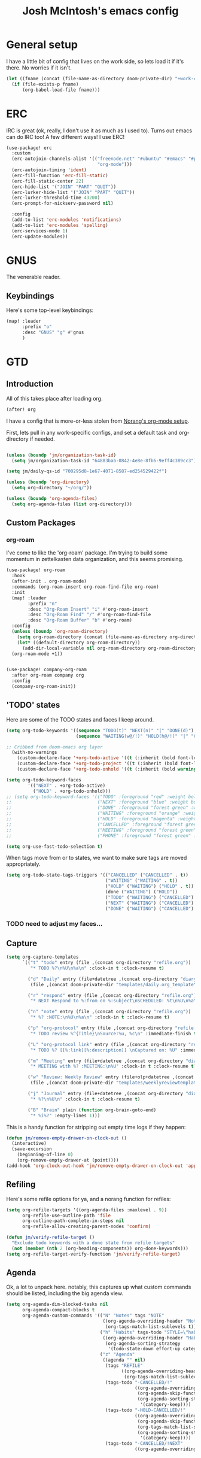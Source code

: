 #+TITLE: Josh McIntosh's emacs config

* General setup
:PROPERTIES:
:ID:       36dcddeb-f7bf-47c0-8609-c605c74fdbdc
:END:
I have a little bit of config that lives on the work side, so lets load it if
it's there. No worries if it isn't.

#+BEGIN_SRC emacs-lisp :tangle yes
(let ((fname (concat (file-name-as-directory doom-private-dir) "+work-config.org")))
  (if (file-exists-p fname)
      (org-babel-load-file fname)))

#+END_SRC
* ERC
IRC is great (ok, really, I don't use it as much as I used to). Turns out emacs
can do IRC too! A few different ways! I use ERC!

#+begin_src emacs-lisp :tangle yes
(use-package! erc
  :custom
  (erc-autojoin-channels-alist '(("freenode.net" "#ubuntu" "#emacs" "#python"
                                  "org-mode")))
  (erc-autojoin-timing 'ident)
  (erc-fill-function 'erc-fill-static)
  (erc-fill-static-center 22)
  (erc-hide-list '("JOIN" "PART" "QUIT"))
  (erc-lurker-hide-list '("JOIN" "PART" "QUIT"))
  (erc-lurker-threshold-time 43200)
  (erc-prompt-for-nickserv-password nil)

  :config
  (add-to-list 'erc-modules 'notifications)
  (add-to-list 'erc-modules 'spelling)
  (erc-services-mode 1)
  (erc-update-modules))
#+end_src
* GNUS
:PROPERTIES:
:ID:       563a8e77-2ada-4025-96e6-dd5523978c3b
:END:
The venerable reader.
** Keybindings
:PROPERTIES:
:ID:       26baf050-8efe-4e69-a302-3607a8c72ae2
:END:
Here's some top-level keybindings:
#+BEGIN_SRC emacs-lisp :tangle yes
(map! :leader
      :prefix "o"
      :desc "GNUS" "g" #'gnus
      )
#+END_SRC

* GTD
:PROPERTIES:
:ID:       b4a9fe5a-7e7d-4179-b60d-02c55d61a6c7
:END:
** Introduction
All of this takes place after loading org.
#+begin_src emacs-lisp :tangle yes
(after! org
#+end_src

I have a config that is more-or-less stolen from [[http://doc.norang.ca/org-mode.html][Norang's org-mode setup]].

First, lets  pull in any work-specific configs, and set a default task and
org-directory if needed.

#+BEGIN_SRC emacs-lisp :tangle yes

  (unless (boundp 'jm/organization-task-id)
    (setq jm/organization-task-id "64883bab-0842-4e8e-8fb6-9eff4c389cc3"))

  (setq jm/daily-qs-id "700295d8-1e67-4071-8587-ed254529422f")

  (unless (boundp 'org-directory)
    (setq org-directory "~/org/"))

  (unless (boundp 'org-agenda-files)
    (setq org-agenda-files (list org-directory)))

#+END_SRC

** Custom Packages
*** org-roam
I've come to like the 'org-roam' package. I'm trying to build some momentum in
zettelkasten data organization, and this seems promising.

#+BEGIN_SRC emacs-lisp :tangle yes
(use-package! org-roam
  :hook
  (after-init . org-roam-mode)
  :commands (org-roam-insert org-roam-find-file org-roam)
  :init
  (map! :leader
        :prefix "n"
        :desc "Org-Roam Insert" "i" #'org-roam-insert
        :desc "Org-Roam Find" "/" #'org-roam-find-file
        :desc "Org-Roam Buffer" "b" #'org-roam)
  :config
  (unless (boundp 'org-roam-directory)
    (setq org-roam-directory (concat (file-name-as-directory org-directory) "KB"))
    (let* ((default-directory org-roam-directory))
      (add-dir-local-variable nil org-roam-directory org-roam-directory)))
  (org-roam-mode +1))


(use-package! company-org-roam
  :after org-roam company org
  :config
  (company-org-roam-init))
#+END_SRC
** 'TODO' states
:PROPERTIES:
:ID:       4e88dac9-9edb-4d7f-823a-ec5e1aeb3610
:END:
Here are some of the TODO states and faces I keep around.
#+BEGIN_SRC  emacs-lisp :tangle yes
(setq org-todo-keywords '((sequence "TODO(t)" "NEXT(n)" "|" "DONE(d)")
                          (sequence "WAITING(w@/!)" "HOLD(h@/!)" "|" "CANCELLED(c@/!)" "PHONE" "MEETING")))

;; Cribbed from doom-emacs org layer
  (with-no-warnings
    (custom-declare-face '+org-todo-active '((t (:inherit (bold font-lock-constant-face org-todo)))) "")
    (custom-declare-face '+org-todo-project '((t (:inherit (bold font-lock-doc-face org-todo)))) "")
    (custom-declare-face '+org-todo-onhold '((t (:inherit (bold warning org-todo)))) ""))

(setq org-todo-keyword-faces
        '(("NEXT" . +org-todo-active)
          ("HOLD" . +org-todo-onhold)))
;; (setq org-todo-keyword-faces '(("TODO" :foreground "red" :weight bold)
;;                                ("NEXT" :foreground "blue" :weight bold)
;;                                ("DONE" :foreground "forest green" :weight bold)
;;                                ("WAITING" :foreground "orange" :weight bold)
;;                                ("HOLD" :foreground "magenta" :weight bold)
;;                                ("CANCELLED" :foreground "forest green" :weight bold)
;;                                ("MEETING" :foreground "forest green" :weight bold)
;;                                ("PHONE" :foreground "forest green" :weight bold)))

(setq org-use-fast-todo-selection t)
#+END_SRC

When tags move from or to states, we want to make sure tags are moved
appropriately.

#+BEGIN_SRC emacs-lisp :tangle yes
(setq org-todo-state-tags-triggers '(("CANCELLED" ("CANCELLED" . t))
                                     ("WAITING" ("WAITING" . t))
                                     ("HOLD" ("WAITING") ("HOLD" . t))
                                     (done ("WAITING") ("HOLD"))
                                     ("TODO" ("WAITING") ("CANCELLED") ("HOLD"))
                                     ("NEXT" ("WAITING") ("CANCELLED") ("HOLD"))
                                     ("DONE" ("WAITING") ("CANCELLED") ("HOLD"))))

#+END_SRC
*** TODO need to adjust my faces...
:PROPERTIES:
:ID:       2f8d1219-407c-4f95-82cd-08f6473b30ef
:END:
** Capture
:PROPERTIES:
:ID:       19a0f630-6201-477a-9de0-b3ce6a74d31d
:END:
#+BEGIN_SRC emacs-lisp :tangle yes
(setq org-capture-templates
      `(("t" "todo" entry (file ,(concat org-directory "refile.org"))
         "* TODO %?\n%U\n%a\n" :clock-in t :clock-resume t)

        ("d" "Daily" entry (file+datetree ,(concat org-directory "diary.org"))
         (file ,(concat doom-private-dir "templates/daily.org_template")))

        ("r" "respond" entry (file ,(concat org-directory "refile.org"))
         "* NEXT Respond to %:from on %:subject\nSCHEDULED: %t\n%U\n%a\n" :clock-in t :clock-resume t :immediate-finish t)

        ("n" "note" entry (file ,(concat org-directory "refile.org"))
         "* %? :NOTE:\n%U\n%a\n" :clock-in t :clock-resume t)

        ("p" "org-protocol" entry (file ,(concat org-directory "refile.org"))
         "* TODO review %^{Title}\nSource:%u, %c\n" :immediate-finish t)

        ("L" "org-protocol link" entry (file ,(concat org-directory "refile.org"))
         "* TODO %? [[%:link][%:description]] \nCaptured on: %U" :immediate-finish t)

        ("m" "Meeting" entry (file+datetree ,(concat org-directory "diary.org"))
         "* MEETING with %? :MEETING:\n%U" :clock-in t :clock-resume t)

        ("w" "Review: Weekly Review" entry (file+olp+datetree ,(concat org-directory "reviews.org"))
         (file ,(concat doom-private-dir "templates/weeklyreviewtemplate.org")))

        ("j" "Journal" entry (file+datetree ,(concat org-directory "diary.org"))
         "* %?\n%U\n" :clock-in t :clock-resume t)

        ("B" "Brain" plain (function org-brain-goto-end)
         "* %i%?" :empty-lines 1)))

#+END_SRC

This is a handy function for stripping out empty time logs if they happen:
#+begin_src emacs-lisp :tangle yes
  (defun jm/remove-empty-drawer-on-clock-out ()
    (interactive)
    (save-excursion
      (beginning-of-line 0)
      (org-remove-empty-drawer-at (point))))
  (add-hook 'org-clock-out-hook 'jm/remove-empty-drawer-on-clock-out 'append)

#+end_src
** Refiling
:PROPERTIES:
:ID:       12181d3c-73ae-4579-95fd-bf763dfeb62e
:END:
Here's some refile options for ya, and a norang function for refiles:

#+BEGIN_SRC emacs-lisp :tangle yes
(setq org-refile-targets '((org-agenda-files :maxlevel . 9))
      org-refile-use-outline-path 'file
      org-outline-path-complete-in-steps nil
      org-refile-allow-creating-parent-nodes 'confirm)

(defun jm/verify-refile-target ()
  "Exclude todo keywords with a done state from refile targets"
  (not (member (nth 2 (org-heading-components)) org-done-keywords)))
(setq org-refile-target-verify-function 'jm/verify-refile-target)

#+END_SRC
** Agenda
:PROPERTIES:
:ID:       f6a34725-144a-4326-ac09-f5ded5623678
:END:
Ok, a lot to unpack here. notably, this captures up what custom commands should
be listed, including the big agenda view.
#+BEGIN_SRC emacs-lisp :tangle yes
(setq org-agenda-dim-blocked-tasks nil
      org-agenda-compact-blocks t
      org-agenda-custom-commands '(("N" "Notes" tags "NOTE"
                                    ((org-agenda-overriding-header "Notes")
                                     (org-tags-match-list-sublevels t)))
                                   ("h" "Habits" tags-todo "STYLE=\"habit\""
                                    ((org-agenda-overriding-header "Habits")
                                     (org-agenda-sorting-strategy
                                      '(todo-state-down effort-up category-keep))))
                                   ("z" "Agenda"
                                    ((agenda "" nil)
                                     (tags "REFILE"
                                           ((org-agenda-overriding-header "Tasks to Refile")
                                            (org-tags-match-list-sublevels nil)))
                                     (tags-todo "-CANCELLED/!"
                                                ((org-agenda-overriding-header "Stuck Projects")
                                                 (org-agenda-skip-function 'jm/skip-non-stuck-projects)
                                                 (org-agenda-sorting-strategy
                                                  '(category-keep))))
                                     (tags-todo "-HOLD-CANCELLED/!"
                                                ((org-agenda-overriding-header "Projects")
                                                 (org-agenda-skip-function 'jm/skip-non-projects)
                                                 (org-tags-match-list-sublevels 'indented)
                                                 (org-agenda-sorting-strategy
                                                  '(category-keep))))
                                     (tags-todo "-CANCELLED/!NEXT"
                                                ((org-agenda-overriding-header (concat "Project Next Tasks"
                                                                                       (if jm/hide-scheduled-and-waiting-next-tasks
                                                                                           ""
                                                                                         " (including WAITING and SCHEDULED tasks)")))
                                                 (org-agenda-skip-function 'jm/skip-projects-and-habits-and-single-tasks)
                                                 (org-tags-match-list-sublevels t)
                                                 (org-agenda-todo-ignore-scheduled jm/hide-scheduled-and-waiting-next-tasks)
                                                 (org-agenda-todo-ignore-deadlines jm/hide-scheduled-and-waiting-next-tasks)
                                                 (org-agenda-todo-ignore-with-date jm/hide-scheduled-and-waiting-next-tasks)
                                                 (org-agenda-sorting-strategy
                                                  '(todo-state-down effort-up category-keep))))
                                     (tags-todo "-REFILE-CANCELLED-WAITING-HOLD/!"
                                                ((org-agenda-overriding-header (concat "Project Subtasks"
                                                                                       (if jm/hide-scheduled-and-waiting-next-tasks
                                                                                           ""
                                                                                         " (including WAITING and SCHEDULED tasks)")))
                                                 (org-agenda-skip-function 'jm/skip-non-project-tasks)
                                                 (org-agenda-todo-ignore-scheduled jm/hide-scheduled-and-waiting-next-tasks)
                                                 (org-agenda-todo-ignore-deadlines jm/hide-scheduled-and-waiting-next-tasks)
                                                 (org-agenda-todo-ignore-with-date jm/hide-scheduled-and-waiting-next-tasks)
                                                 (org-agenda-sorting-strategy
                                                  '(category-keep))))
                                     (tags-todo "-REFILE-CANCELLED-WAITING-HOLD/!"
                                                ((org-agenda-overriding-header (concat "Standalone Tasks"
                                                                                       (if jm/hide-scheduled-and-waiting-next-tasks
                                                                                           ""
                                                                                         " (including WAITING and SCHEDULED tasks)")))
                                                 (org-agenda-skip-function 'jm/skip-project-tasks)
                                                 (org-agenda-todo-ignore-scheduled jm/hide-scheduled-and-waiting-next-tasks)
                                                 (org-agenda-todo-ignore-deadlines jm/hide-scheduled-and-waiting-next-tasks)
                                                 (org-agenda-todo-ignore-with-date jm/hide-scheduled-and-waiting-next-tasks)
                                                 (org-agenda-sorting-strategy
                                                  '(category-keep))))
                                     (tags-todo "-CANCELLED+WAITING|HOLD/!"
                                                ((org-agenda-overriding-header (concat "Waiting and Postponed Tasks"
                                                                                       (if jm/hide-scheduled-and-waiting-next-tasks
                                                                                           ""
                                                                                         " (including WAITING and SCHEDULED tasks)")))
                                                 (org-agenda-skip-function 'jm/skip-non-tasks)
                                                 (org-tags-match-list-sublevels nil)
                                                 (org-agenda-todo-ignore-scheduled jm/hide-scheduled-and-waiting-next-tasks)
                                                 (org-agenda-todo-ignore-deadlines jm/hide-scheduled-and-waiting-next-tasks)))
                                     (tags "-REFILE/"
                                           ((org-agenda-overriding-header "Tasks to Archive")
                                            (org-agenda-skip-function 'jm/skip-non-archivable-tasks)
                                            (org-tags-match-list-sublevels nil))))
                                    nil)))

#+END_SRC

I also found this digging through the norang configs, which I hadn't seen? huh.
#+begin_src emacs-lisp :tangle yes
(defun jm/org-auto-exclude-function (tag)
  "Automatic task exclusion in the agenda with / RET"
  (and (cond
        ((string= tag "hold")
         t)
        ((string= tag "farm")
         t))
       (concat "-" tag)))

(setq org-agenda-auto-exclude-function 'bh/org-auto-exclude-function)
#+end_src

I have a keymap direct to the big org-agenda view, and it calls this function.

#+begin_src emacs-lisp :tangle yes
  (defun jm/org-agenda (&optional arg)
    (interactive "P")
    (org-agenda arg "z"))
#+end_src

This is probably more about archiving, but I still need to dig deeper on that.

#+begin_src emacs-lisp :tangle yes
  (defun jm/skip-non-archivable-tasks ()
    "Skip trees that are not available for archiving"
    (save-restriction
      (widen)
      ;; Consider only tasks with done todo headings as archivable candidates
      (let ((next-headline (save-excursion (or (outline-next-heading) (point-max))))
            (subtree-end (save-excursion (org-end-of-subtree t))))
        (if (member (org-get-todo-state) org-todo-keywords-1)
            (if (member (org-get-todo-state) org-done-keywords)
                (let* ((daynr (string-to-number (format-time-string "%d" (current-time))))
                       (a-month-ago (* 60 60 24 (+ daynr 1)))
                       (last-month (format-time-string "%Y-%m-" (time-subtract (current-time) (seconds-to-time a-month-ago))))
                       (this-month (format-time-string "%Y-%m-" (current-time)))
                       (subtree-is-current (save-excursion
                                             (forward-line 1)
                                             (and (< (point) subtree-end)
                                                  (re-search-forward (concat last-month "\\|" this-month) subtree-end t)))))
                  (if subtree-is-current
                      subtree-end ; Has a date in this month or last month, skip it
                    nil))  ; available to archive
              (or subtree-end (point-max)))
          next-headline))))

  (defun jm/mark-next-parent-tasks-todo ()
    "Visit each parent task and change NEXT states to TODO"
    (let ((mystate (or (and (fboundp 'org-state)
                            state)
                       (nth 2 (org-heading-components)))))
      (when mystate
        (save-excursion
          (while (org-up-heading-safe)
            (when (member (nth 2 (org-heading-components)) (list "NEXT"))
              (org-todo "TODO")))))))
#+end_src

** Time Clocking
:PROPERTIES:
:ID:       26abc204-2860-440a-8c36-22f35a3349d9
:END:
This is probably the beating heart of norangs config. there's a lot of time and
effort that goes into it.
#+BEGIN_SRC emacs-lisp :tangle yes
(org-clock-persistence-insinuate)

(setq org-clock-history-length 23
      org-clock-in-resume t
      org-clock-in-switch-to-state 'jm/clock-in-to-next
      org-drawers (quote ("PROPERTIES" "LOGBOOK"))
      org-log-done 'time
      org-clock-into-drawer t
      org-clock-out-when-done t
      org-clock-persist t
      org-clock-persist-query-resume nil
      org-clock-auto-clock-resolution (quote when-no-clock-is-running)
      org-clock-report-include-clocking-task t
      jm/keep-clock-running nil)

(defun jm/clock-in-to-next (_)
  "Switch a task from TODO to NEXT when clocking in.
Skips capture tasks, projects, and subprojects.
Switch projects and subprojects from NEXT back to TODO"
  (when (not (and (boundp 'org-capture-mode) org-capture-mode))
    (cond
     ((and (member (org-get-todo-state) (list "TODO"))
           (jm/is-task-p))
      "NEXT")
     ((and (member (org-get-todo-state) (list "NEXT"))
           (jm/is-project-p))
      "TODO"))))

(defun jm/find-project-task ()
  "Move point to the parent (project) task if any"
  (save-restriction
    (widen)
    (let ((parent-task (save-excursion (org-back-to-heading 'invisible-ok) (point))))
      (while (org-up-heading-safe)
        (when (member (nth 2 (org-heading-components)) org-todo-keywords-1)
          (setq parent-task (point))))
      (goto-char parent-task)
      parent-task)))

(defun jm/punch-in (arg)
  "Start continuous clocking and set the default task to the
selected task.  If no task is selected set the Organization task
as the default task."
  (interactive "p")
  (setq jm/keep-clock-running t)
  (if (equal major-mode 'org-agenda-mode)
      ;;
      ;; We're in the agenda
      ;;
      (let* ((marker (org-get-at-bol 'org-hd-marker))
             (tags (org-with-point-at marker (org-get-tags-at))))
        (if (and (eq arg 4) tags)
            (org-agenda-clock-in '(16))
          (jm/clock-in-organization-task-as-default)))
    ;;
    ;; We are not in the agenda
    ;;
    (save-restriction
      (widen)
                                        ; Find the tags on the current task
      (if (and (equal major-mode 'org-mode) (not (org-before-first-heading-p)) (eq arg 4))
          (org-clock-in '(16))
        (jm/clock-in-organization-task-as-default)))))

(defun jm/punch-out ()
  (interactive)
  (setq jm/keep-clock-running nil)
  (when (org-clock-is-active)
    (org-clock-out))
  (org-agenda-remove-restriction-lock))

(defun jm/clock-in-default-task ()
  (save-excursion
    (org-with-point-at org-clock-default-task
      (org-clock-in))))

(defun jm/clock-in-parent-task ()
  "Move point to the parent (project) task if any and clock in"
  (let ((parent-task))
    (save-excursion
      (save-restriction
        (widen)
        (while (and (not parent-task) (org-up-heading-safe))
          (when (member (nth 2 (org-heading-components)) org-todo-keywords-1)
            (setq parent-task (point))))
        (if parent-task
            (org-with-point-at parent-task
              (org-clock-in))
          (when jm/keep-clock-running
            (jm/clock-in-default-task)))))))

(defun jm/clock-in-organization-task-as-default ()
  (interactive)
  (org-with-point-at (org-id-find jm/organization-task-id 'marker)
    (org-clock-in '(16))))

(defun jm/clock-out-maybe ()
  (when (and jm/keep-clock-running
             (not org-clock-clocking-in)
             (marker-buffer org-clock-default-task)
             (not org-clock-resolving-clocks-due-to-idleness))
    (jm/clock-in-parent-task)))
(add-hook 'org-clock-out-hook 'jm/clock-out-maybe 'append)

(defun jm/clock-in-task-by-id (id)
  "Clock in a task by id"
  (org-with-point-at (org-id-find id 'marker)
    (org-clock-in nil)))

(defun jm/clock-in-last-task (arg)
  "Clock in the interrupted task if there is one
Skip the default task and get the next one.
A prefix arg forces clock in of the default task."
  (interactive "p")
  (let ((clock-in-to-task
         (cond
          ((eq arg 4) org-clock-default-task)
          ((and (org-clock-is-active)
                (equal org-clock-default-task (cadr org-clock-history)))
           (caddr org-clock-history))
          ((org-clock-is-active) (cadr org-clock-history))
          ((equal org-clock-default-task (car org-clock-history)) (cadr org-clock-history))
          (t (car org-clock-history)))))
    (widen)
    (org-with-point-at clock-in-to-task
      (org-clock-in nil))))

(setq org-time-stamp-rounding-minutes (quote (1 1)))
(setq org-agenda-clock-consistency-checks
      (quote (:max-duration "4:00"
              :min-duration 0
              :max-gap 0
              :gap-ok-around ("4:00"))))

(setq org-clock-out-remove-zero-time-clocks t)
(setq org-agenda-clockreport-parameter-plist
      (quote (:link t :maxlevel 5 :fileskip0 t :compact t :narrow 80)))

; Set default column view headings: Task Effort Clock_Summary
(setq org-columns-default-format "%80ITEM(Task) %10Effort(Effort){:} %10CLOCKSUM")
(setq org-global-properties (quote (("Effort_ALL" . "0:15 0:30 0:45 1:00 2:00 3:00 4:00 5:00 6:00 0:00")
                                    ("STYLE_ALL" . "habit"))))

#+END_SRC
** tags
:PROPERTIES:
:ID:       b485ca63-de3e-44d8-b555-368845d9bcea
:END:
this is a bit new to me (as in -- I cribbed it recently...).

#+begin_src emacs-lisp :tangle yes
; Tags with fast selection keys
(setq org-tag-alist (quote ((:startgroup)
                            ("@errand" . ?e)
                            ("@office" . ?o)
                            ("@home" . ?H)
                            ("@farm" . ?f)
                            (:endgroup)
                            ("WAITING" . ?w)
                            ("HOLD" . ?h)
                            ("PERSONAL" . ?P)
                            ("WORK" . ?W)
                            ("FARM" . ?F)
                            ("ORG" . ?O)
                            ("NORANG" . ?N)
                            ("crypt" . ?E)
                            ("NOTE" . ?n)
                            ("CANCELLED" . ?c)
                            ("FLAGGED" . ??))))

; Allow setting single tags without the menu
(setq org-fast-tag-selection-single-key (quote expert))

; For tag searches ignore tasks with scheduled and deadline dates
(setq org-agenda-tags-todo-honor-ignore-options t)
#+end_src

** Daily questions
:PROPERTIES:
:ID:       5cf852d3-a30a-4216-876d-f5859c92add0
:END:
In my capture template for daily questions, I want to copy in the latest set of
daily questions I have (See [[https://amzn.com/0804141231][Triggers]]). this function helps facilitate that.

#+BEGIN_SRC emacs-lisp :tangle yes
  (defun jm/daily-qs ()
    (save-excursion
      (org-id-goto jm/daily-qs-id)
      (org-copy-subtree)
      (current-kill 0 :t)))

#+END_SRC
** "GTD Stuff"
:PROPERTIES:
:ID:       ae3dab52-99e9-4819-8b30-6f0377d00e70
:END:

#+begin_src emacs-lisp :tangle yes
(setq org-stuck-projects (quote ("" nil nil "")))

  (defun jm/is-project-p ()
    "Any task with a todo keyword subtask"
    (save-restriction
      (widen)
      (let ((has-subtask)
            (subtree-end (save-excursion (org-end-of-subtree t)))
            (is-a-task (member (nth 2 (org-heading-components)) org-todo-keywords-1)))
        (save-excursion
          (forward-line 1)
          (while (and (not has-subtask)
                      (< (point) subtree-end)
                      (re-search-forward "^\*+ " subtree-end t))
            (when (member (org-get-todo-state) org-todo-keywords-1)
              (setq has-subtask t))))
        (and is-a-task has-subtask))))

  (defun jm/is-project-subtree-p ()
    "Any task with a todo keyword that is in a project subtree.
Callers of this function already widen the buffer view."
    (let ((task (save-excursion (org-back-to-heading 'invisible-ok)
                                (point))))
      (save-excursion
        (jm/find-project-task)
        (if (equal (point) task)
            nil
          t))))

  (defun jm/is-task-p ()
    "Any task with a todo keyword and no subtask"
    (save-restriction
      (widen)
      (let ((has-subtask)
            (subtree-end (save-excursion (org-end-of-subtree t)))
            (is-a-task (member (nth 2 (org-heading-components)) org-todo-keywords-1)))
        (save-excursion
          (forward-line 1)
          (while (and (not has-subtask)
                      (< (point) subtree-end)
                      (re-search-forward "^\*+ " subtree-end t))
            (when (member (org-get-todo-state) org-todo-keywords-1)
              (setq has-subtask t))))
        (and is-a-task (not has-subtask)))))

  (defun jm/is-subproject-p ()
    "Any task which is a subtask of another project"
    (let ((is-subproject)
          (is-a-task (member (nth 2 (org-heading-components)) org-todo-keywords-1)))
      (save-excursion
        (while (and (not is-subproject) (org-up-heading-safe))
          (when (member (nth 2 (org-heading-components)) org-todo-keywords-1)
            (setq is-subproject t))))
      (and is-a-task is-subproject)))

  (defun jm/list-sublevels-for-projects-indented ()
    "Set org-tags-match-list-sublevels so when restricted to a subtree we list all subtasks.
  This is normally used by skipping functions where this variable is already local to the agenda."
    (if (marker-buffer org-agenda-restrict-begin)
        (setq org-tags-match-list-sublevels 'indented)
      (setq org-tags-match-list-sublevels nil))
    nil)

  (defun jm/list-sublevels-for-projects ()
    "Set org-tags-match-list-sublevels so when restricted to a subtree we list all subtasks.
  This is normally used by skipping functions where this variable is already local to the agenda."
    (if (marker-buffer org-agenda-restrict-begin)
        (setq org-tags-match-list-sublevels t)
      (setq org-tags-match-list-sublevels nil))
    nil)

  (defvar jm/hide-scheduled-and-waiting-next-tasks t)

  (defun jm/toggle-next-task-display ()
    (interactive)
    (setq jm/hide-scheduled-and-waiting-next-tasks (not jm/hide-scheduled-and-waiting-next-tasks))
    (when  (equal major-mode 'org-agenda-mode)
      (org-agenda-redo))
    (message "%s WAITING and SCHEDULED NEXT Tasks" (if jm/hide-scheduled-and-waiting-next-tasks "Hide" "Show")))

  (defun jm/skip-stuck-projects ()
    "Skip trees that are not stuck projects"
    (save-restriction
      (widen)
      (let ((next-headline (save-excursion (or (outline-next-heading) (point-max)))))
        (if (jm/is-project-p)
            (let* ((subtree-end (save-excursion (org-end-of-subtree t)))
                   (has-next ))
              (save-excursion
                (forward-line 1)
                (while (and (not has-next) (< (point) subtree-end) (re-search-forward "^\\*+ NEXT " subtree-end t))
                  (unless (member "WAITING" (org-get-tags-at))
                    (setq has-next t))))
              (if has-next
                  nil
                next-headline)) ; a stuck project, has subtasks but no next task
          nil))))

  (defun jm/skip-non-stuck-projects ()
    "Skip trees that are not stuck projects"
    (jm/list-sublevels-for-projects-indented)
    (save-restriction
      (widen)
      (let ((next-headline (save-excursion (or (outline-next-heading) (point-max)))))
        (if (jm/is-project-p)
            (let* ((subtree-end (save-excursion (org-end-of-subtree t)))
                   (has-next ))
              (save-excursion
                (forward-line 1)
                (while (and (not has-next) (< (point) subtree-end) (re-search-forward "^\\*+ NEXT " subtree-end t))
                  (unless (member "WAITING" (org-get-tags-at))
                    (setq has-next t))))
              (if has-next
                  next-headline
                nil)) ; a stuck project, has subtasks but no next task
          next-headline))))

  (defun jm/skip-non-projects ()
    "Skip trees that are not projects"
    (jm/list-sublevels-for-projects-indented)
    (if (save-excursion (jm/skip-non-stuck-projects))
        (save-restriction
          (widen)
          (let ((subtree-end (save-excursion (org-end-of-subtree t))))
            (cond
             ((jm/is-project-p)
              nil)
             ((and (jm/is-project-subtree-p) (not (jm/is-task-p)))
              nil)
             (t
              subtree-end))))
      (save-excursion (org-end-of-subtree t))))

  (defun jm/skip-non-tasks ()
    "Show non-project tasks.
Skip project and sub-project tasks, habits, and project related tasks."
    (save-restriction
      (widen)
      (let ((next-headline (save-excursion (or (outline-next-heading) (point-max)))))
        (cond
         ((jm/is-task-p)
          nil)
         (t
          next-headline)))))

  (defun jm/skip-project-trees-and-habits ()
    "Skip trees that are projects"
    (save-restriction
      (widen)
      (let ((subtree-end (save-excursion (org-end-of-subtree t))))
        (cond
         ((jm/is-project-p)
          subtree-end)
         ((org-is-habit-p)
          subtree-end)
         (t
          nil)))))

  (defun jm/skip-projects-and-habits-and-single-tasks ()
    "Skip trees that are projects, tasks that are habits, single non-project tasks"
    (save-restriction
      (widen)
      (let ((next-headline (save-excursion (or (outline-next-heading) (point-max)))))
        (cond
         ((org-is-habit-p)
          next-headline)
         ((and jm/hide-scheduled-and-waiting-next-tasks
               (member "WAITING" (org-get-tags-at)))
          next-headline)
         ((jm/is-project-p)
          next-headline)
         ((and (jm/is-task-p) (not (jm/is-project-subtree-p)))
          next-headline)
         (t
          nil)))))

  (defun jm/skip-project-tasks-maybe ()
    "Show tasks related to the current restriction.
When restricted to a project, skip project and sub project tasks, habits, NEXT tasks, and loose tasks.
When not restricted, skip project and sub-project tasks, habits, and project related tasks."
    (save-restriction
      (widen)
      (let* ((subtree-end (save-excursion (org-end-of-subtree t)))
             (next-headline (save-excursion (or (outline-next-heading) (point-max))))
             (limit-to-project (marker-buffer org-agenda-restrict-begin)))
        (cond
         ((jm/is-project-p)
          next-headline)
         ((org-is-habit-p)
          subtree-end)
         ((and (not limit-to-project)
               (jm/is-project-subtree-p))
          subtree-end)
         ((and limit-to-project
               (jm/is-project-subtree-p)
               (member (org-get-todo-state) (list "NEXT")))
          subtree-end)
         (t
          nil)))))

  (defun jm/skip-project-tasks ()
    "Show non-project tasks.
Skip project and sub-project tasks, habits, and project related tasks."
    (save-restriction
      (widen)
      (let* ((subtree-end (save-excursion (org-end-of-subtree t))))
        (cond
         ((jm/is-project-p)
          subtree-end)
         ((org-is-habit-p)
          subtree-end)
         ((jm/is-project-subtree-p)
          subtree-end)
         (t
          nil)))))

  (defun jm/skip-non-project-tasks ()
    "Show project tasks.
Skip project and sub-project tasks, habits, and loose non-project tasks."
    (save-restriction
      (widen)
      (let* ((subtree-end (save-excursion (org-end-of-subtree t)))
             (next-headline (save-excursion (or (outline-next-heading) (point-max)))))
        (cond
         ((jm/is-project-p)
          next-headline)
         ((org-is-habit-p)
          subtree-end)
         ((and (jm/is-project-subtree-p)
               (member (org-get-todo-state) (list "NEXT")))
          subtree-end)
         ((not (jm/is-project-subtree-p))
          subtree-end)
         (t
          nil)))))

  (defun jm/skip-projects-and-habits ()
    "Skip trees that are projects and tasks that are habits"
    (save-restriction
      (widen)
      (let ((subtree-end (save-excursion (org-end-of-subtree t))))
        (cond
         ((jm/is-project-p)
          subtree-end)
         ((org-is-habit-p)
          subtree-end)
         (t
          nil)))))

  (defun jm/skip-non-subprojects ()
    "Skip trees that are not projects"
    (let ((next-headline (save-excursion (outline-next-heading))))
      (if (jm/is-subproject-p)
          nil
        next-headline)))


#+end_src
** Babel (and export)
:PROPERTIES:
:ID:       1754fd8f-c7da-4837-89b4-a9f9c8c1fe2d
:END:
code in blocks.
#+BEGIN_SRC emacs-lisp :tangle yes
(add-hook 'org-babel-after-execute-hook 'bh/display-inline-images 'append)

; Make babel results blocks lowercase
(setq org-babel-results-keyword "results")

(defun bh/display-inline-images ()
  (condition-case nil
      (org-display-inline-images)
    (error nil)))
#+END_SRC
** Reminders
:PROPERTIES:
:ID:       cae73a8f-a109-4e88-b776-b13afcf3d9f3
:END:
More config I didn't / don't yet use.
#+BEGIN_SRC emacs-lisp :tangle yes
; Erase all reminders and rebuilt reminders for today from the agenda
(defun bh/org-agenda-to-appt ()
  (interactive)
  (setq appt-time-msg-list nil)
  (org-agenda-to-appt))

; Rebuild the reminders everytime the agenda is displayed
(add-hook 'org-agenda-finalize-hook 'bh/org-agenda-to-appt 'append)

; This is at the end of my .emacs - so appointments are set up when Emacs starts
(bh/org-agenda-to-appt)

; Activate appointments so we get notifications
(appt-activate t)

; If we leave Emacs running overnight - reset the appointments one minute after midnight
(run-at-time "24:01" nil 'bh/org-agenda-to-appt)
#+END_SRC
** Other
:PROPERTIES:
:ID:       db1a5ed4-f7d4-4227-9b03-406041e251a1
:END:
some more things...
#+begin_src emacs-lisp :tangle yes
  (defun jm/hide-other ()
    (interactive)
    (save-excursion
      (org-back-to-heading 'invisible-ok)
      (hide-other)
      (org-cycle)
      (org-cycle)
      (org-cycle)))

  (defun jm/set-truncate-lines ()
    "Toggle value of truncate-lines and refresh window display."
    (interactive)
    (setq truncate-lines (not truncate-lines))
    ;; now refresh window display (an idiom from simple.el):
    (save-excursion
      (set-window-start (selected-window)
                        (window-start (selected-window)))))

  (defun jm/make-org-scratch ()
    (interactive)
    (find-file "/tmp/publish/scratch.org")
    (gnus-make-directory "/tmp/publish"))

  (defun jm/switch-to-scratch ()
    (interactive)
    (switch-to-buffer "*scratch*"))

#+end_src
** Keybindings
:PROPERTIES:
:ID:       2958add2-0a7d-4021-a69d-0ff5ef9f235c
:END:
Some top-level keybindings.
#+BEGIN_SRC emacs-lisp :tangle yes

  (map! :leader
        :prefix "n"
        :desc "Org Agenda" "A" #'jm/org-agenda)
#+END_SRC

A clocking menu. I'd like to move this into the notes menu -- it came up after I
crated this.

#+BEGIN_SRC emacs-lisp :tangle yes
(map! :leader
      :desc "Clock" :prefix ("C" . "Clock")
      :desc "Clock In" :n "I" #'org-clock-in
      :desc "Go to Clock" :n "g" #'org-clock-goto
      :desc "Punch In" :n "i" #'jm/punch-in
      :desc "Punch Out" :n "o" #'jm/punch-out
      :desc "Clock in last task used" :n "l" #'jm/clock-in-last-task)

#+END_SRC
** End of GTD
#+begin_src emacs-lisp :tangle yes
)
#+end_src
